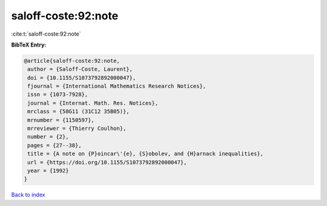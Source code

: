 saloff-coste:92:note
====================

:cite:t:`saloff-coste:92:note`

**BibTeX Entry:**

.. code-block:: bibtex

   @article{saloff-coste:92:note,
    author = {Saloff-Coste, Laurent},
    doi = {10.1155/S1073792892000047},
    fjournal = {International Mathematics Research Notices},
    issn = {1073-7928},
    journal = {Internat. Math. Res. Notices},
    mrclass = {58G11 (31C12 35B05)},
    mrnumber = {1150597},
    mrreviewer = {Thierry Coulhon},
    number = {2},
    pages = {27--38},
    title = {A note on {P}oincar\'{e}, {S}obolev, and {H}arnack inequalities},
    url = {https://doi.org/10.1155/S1073792892000047},
    year = {1992}
   }

`Back to index <../By-Cite-Keys.rst>`_
